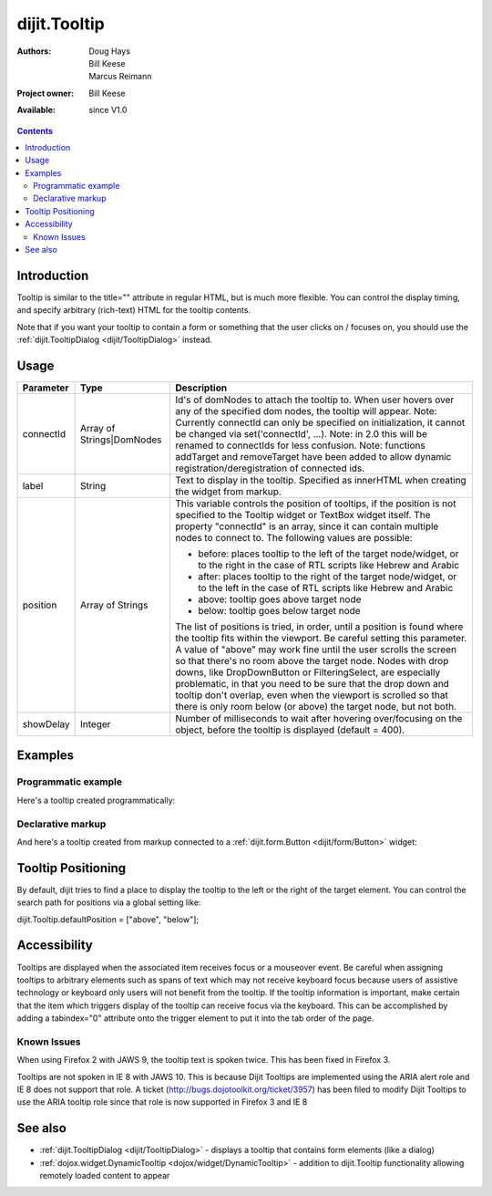 .. _dijit/Tooltip:

=============
dijit.Tooltip
=============

:Authors: Doug Hays, Bill Keese, Marcus Reimann
:Project owner: Bill Keese
:Available: since V1.0

.. contents::
    :depth: 2

Introduction
============

Tooltip is similar to the title="" attribute in regular HTML, but is much more flexible.
You can control the display timing, and specify arbitrary (rich-text) HTML for the tooltip contents.

Note that if you want your tooltip to contain a form or something that the user clicks on / focuses on, you should use the :ref:`dijit.TooltipDialog <dijit/TooltipDialog>` instead.


Usage
=====

.. js ::
 
 <script type="text/javascript">
   dojo.require("dijit.Tooltip");
   new dijit.Tooltip({
      connectId: ["exampleNode"],
      label: "the text for the tooltip"
   });
 </script>

=========  =========================  =============================================================================
Parameter  Type                       Description
=========  =========================  =============================================================================
connectId  Array of Strings|DomNodes  Id's of domNodes to attach the tooltip to. When user hovers over any of the specified dom nodes, the tooltip will appear. Note: Currently connectId can only be specified on initialization, it cannot be changed via set('connectId', ...). Note: in 2.0 this will be renamed to connectIds for less confusion.  Note: functions addTarget and removeTarget have been added to allow dynamic registration/deregistration of connected ids.
label      String                     Text to display in the tooltip. Specified as innerHTML when creating the widget from markup.
position   Array of Strings           This variable controls the position of tooltips, if the position is not specified to the Tooltip widget or TextBox widget itself. The property "connectId" is an array, since it can contain multiple nodes to connect to. The following values are possible:
                                      
                                      * before: places tooltip to the left of the target node/widget, or to the right in the case of RTL scripts like Hebrew and Arabic
                                      * after: places tooltip to the right of the target node/widget, or to the left in the case of RTL scripts like Hebrew and Arabic
                                      * above: tooltip goes above target node
                                      * below: tooltip goes below target node
                                      
                                      The list of positions is tried, in order, until a position is found where the tooltip fits within the viewport.
                                      Be careful setting this parameter. A value of "above" may work fine until the user scrolls the screen so that there's no room above the target node. Nodes with drop downs, like DropDownButton or FilteringSelect, are especially problematic, in that you need to be sure that the drop down and tooltip don't overlap, even when the viewport is scrolled so that there is only room below (or above) the target node, but not both.
showDelay  Integer                    Number of milliseconds to wait after hovering over/focusing on the object, before the tooltip is displayed (default = 400).
=========  =========================  =============================================================================

Examples
========

Programmatic example
--------------------

Here's a tooltip created programmatically:

.. code-example ::

  .. css ::

    <style type="text/css">
    .bar1 { background-color: #ffa0a0; width: 17px; height: 74px; position: absolute; top: 100px; left: 10px; }
    .bar2 { background-color: #ffd4a0; width: 17px; height: 45px; position: absolute; top: 129px; left: 40px; }
    .bar3 { background-color: #fff79e; width: 17px; height: 30px; position: absolute; top: 144px; left: 70px; }
    </style>


  .. js ::

        <script>
           dojo.require("dijit.Tooltip");
           dojo.ready(function(){
              // create a new Tooltip and connect it to bar1 and bar4
              new dijit.Tooltip({
                  connectId: ["bar1", "bar4"],
                  label: "value <b>74</b>"
              });
              // create a new Tooltip and connect it to bar2
              new dijit.Tooltip({
                  connectId: ["bar2"],
                  label: "value <b>45</b>"
              });
              // create a new Tooltip and connect it to bar3
              new dijit.Tooltip({
                  connectId: ["bar3"],
                  label: "value <b>30</b>"
              });
           });
        </script>

  .. html ::

    <span id="bar1" class="bar1">&nbsp;</span>
    <span id="bar2" class="bar2">&nbsp;</span>
    <span id="bar3" class="bar3">&nbsp;</span>
    <span id="bar4" class="bar1">&nbsp;</span>
    <div>Move your mouse over a colored bar</div>


Declarative markup
------------------

And here's a tooltip created from markup connected to a :ref:`dijit.form.Button <dijit/form/Button>` widget:

.. code-example ::

  .. css ::

    <style type="text/css">
    .box { color: white; background-color: #ba2929; width: 200px; height: 50px; padding: 10px; }
    </style>


  .. js ::

        <script>
           dojo.require("dijit.Tooltip");
           dojo.require("dijit.form.Button");
        </script>

  .. html ::

        <div class="box">Example content above button</div>
        <button id="buttonId" data-dojo-type="dijit.form.Button">Longanimity</button>
        <button id="button2" data-dojo-type="dijit.form.Button">Tooltip below</button>
        <div class="box">Example content below button</div>
        <div data-dojo-type="dijit.Tooltip" data-dojo-props="connectId:'buttonId',position:['above']">
            a <i>disposition</i> to bear injuries patiently : <b>forbearance</b>
        </div>
        <div data-dojo-type="dijit.Tooltip" data-dojo-props="connectId:'button2',position:['below']">
            a <i>disposition</i> to bear injuries patiently : <b>forbearance</b>
        </div>


Tooltip Positioning
===================

By default, dijit tries to find a place to display the tooltip to the left or the right of the target element.
You can control the search path for positions via a global setting like:

dijit.Tooltip.defaultPosition = ["above", "below"];

Accessibility
=============

Tooltips are displayed when the associated item receives focus or a mouseover event.
Be careful when assigning tooltips to arbitrary elements such as spans of text which may not receive keyboard focus because users of assistive technology or keyboard only users will not benefit from the tooltip.
If the tooltip information is important, make certain that the item which triggers display of the tooltip can receive focus via the keyboard.
This can be accomplished by adding a tabindex="0" attribute onto the trigger element to put it into the tab order of the page.

Known Issues
------------

When using Firefox 2 with JAWS 9, the tooltip text is spoken twice.
This has been fixed in Firefox 3.

Tooltips are not spoken in IE 8 with JAWS 10.
This is because Dijit Tooltips are implemented using the ARIA alert role and IE 8 does not support that role.
A ticket (http://bugs.dojotoolkit.org/ticket/3957) has been filed to modify Dijit Tooltips to use the ARIA tooltip role since that role is now supported in Firefox 3 and IE 8

See also
========

* :ref:`dijit.TooltipDialog <dijit/TooltipDialog>` - displays a tooltip that contains form elements (like a dialog)
* :ref:`dojox.widget.DynamicTooltip <dojox/widget/DynamicTooltip>` - addition to dijit.Tooltip functionality allowing remotely loaded content to appear
